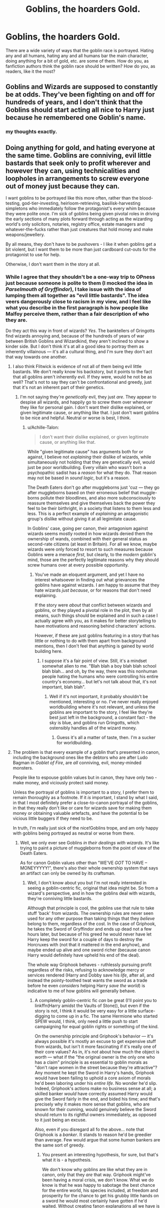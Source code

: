 #+TITLE: Goblins, the hoarders Gold.

* Goblins, the hoarders Gold.
:PROPERTIES:
:Author: Shady-Trees
:Score: 13
:DateUnix: 1509390338.0
:DateShort: 2017-Oct-30
:FlairText: Discussion
:END:
There are a wide variety of ways that the goblin race is portrayed. Hating any and all humans, hating any and all humans bar the main character, doing anything for a bit of gold, etc. are some of them. How do you, as fanfiction authors think the goblin race should be written? How do you, as readers, like it the most?


** Goblins and Wizards are supposed to constantly be at odds. They've been fighting on and off for hundreds of years, and I don't think that the Goblins should start acting all nice to Harry just because he remembered one Goblin's name.
:PROPERTIES:
:Author: Johnsmitish
:Score: 36
:DateUnix: 1509391750.0
:DateShort: 2017-Oct-30
:END:

*** my thoughts exactly.
:PROPERTIES:
:Author: Shady-Trees
:Score: 2
:DateUnix: 1509405138.0
:DateShort: 2017-Oct-31
:END:


** Doing anything for gold, and hating everyone at the same time. Goblins are conniving, evil little bastards that seek only to profit wherever and however they can, using technicalities and loopholes in arrangements to screw everyone out of money just because they can.

I want goblins to be portrayed like this more often, rather than the blood-testing, god-tier-investing, heirloom-retrieving, basilisk-harvesting simpletons who immediately follow the protagonist's every whim because they were polite once. I'm sick of goblins being given pivotal roles in driving the early sections of many plots forward through acting as the wizarding world's only solicitors, notaries, registry office, estate managers and whatever-the-fucks rather than just creatures that hold money and make weapons/jewellery.

By all means, they don't have to be pushovers - I like it when goblins get a bit violent, but I want them to be more than just cardboard cut-outs for the protagonist to use for help.

Otherwise, I don't want them in the story at all.
:PROPERTIES:
:Author: Judge_Knox
:Score: 15
:DateUnix: 1509392020.0
:DateShort: 2017-Oct-30
:END:

*** While I agree that they shouldn't be a one-way trip to OPness just because someone is polite to them (I mocked the idea in /Parselmouth of Gryffindor/), I take issue with the idea of lumping them all together as "evil little bastards". The idea veers dangerously close to racism in my view, and I feel like what you describe in the first paragraph is how people like Malfoy perceive them, rather than a fair description of who they are.

Do they act this way in front of wizards? /Yes/. The banktellers of Gringotts find wizards annoying and, because of the hundreds of years of war between British Goblins and Wizardkind, they aren't inclined to show a kinder side. But I don't think it's at all a good idea to portray them as inherently villainous --- it's all a cultural thing, and I'm sure they don't act that way towards one another.
:PROPERTIES:
:Author: Achille-Talon
:Score: 8
:DateUnix: 1509394058.0
:DateShort: 2017-Oct-30
:END:

**** I also think Flitwick is evidence of not all of them being evil little bastards. We don't really know his backstory, but it points to the fact that all goblins aren't inherently evil. If they were, would he not be as well? That's not to say they can't be confrontational and greedy, just that it's not an inherent part of their genetics.
:PROPERTIES:
:Author: larkscope
:Score: 5
:DateUnix: 1509397579.0
:DateShort: 2017-Oct-31
:END:

***** I'm not saying they're /genetically/ evil, they just /are/. They appear to despise all wizards, and happily go to screw them over whenever they like for personal gain. I don't want their dislike explained, or given legitimate cause, or anything like that. I just don't want goblins to be nice and helpful. Neutral or worse is best, I think.
:PROPERTIES:
:Author: Judge_Knox
:Score: 2
:DateUnix: 1509400842.0
:DateShort: 2017-Oct-31
:END:

****** u/Achille-Talon:
#+begin_quote
  I don't want their dislike explained, or given legitimate cause, or anything like that.
#+end_quote

While "given legitimate cause" has arguments both for or against, I believe not /explaining/ their dislike of wizards, while simultaneously not holding that they are genetically evil, would just be poor worldbuilding. Every villain who wasn't born a psychopathic sadist has a /reason/ for what they do. That reason may not be based in /sound logic/, but it's a reason.

The Death Eaters don't go after muggleborns just 'cuz --- they go after muggleborns based on their erroneous belief that muggle-borns pollute their bloodlines, and also more subconsciously to reassure themselves and give themselves back the power they feel to be their birthright, in a society that listens to them less and less. This is a perfect example of /explaining/ an antagonistic group's dislike without giving it at all legimitate cause.

In Goblins' case, going per canon, their antagonism against wizards seems mostly rooted in how wizards denied them the ownership of wands, combined with their general status as second-rate citizens (at least in Britain). For all we know, maybe wizards were only forced to resort to such measures because Goblins were a menace /first/, but clearly, to the /modern/ goblin's mind, those are the perfectly legitimate reasons why they should screw humans over at every possible opportunity.
:PROPERTIES:
:Author: Achille-Talon
:Score: 4
:DateUnix: 1509403247.0
:DateShort: 2017-Oct-31
:END:

******* You've made an eloquent argument, and yet I have no interest whatsoever in finding out what grievances the goblins have against wizards. I am happy to assume that they hate wizards /just because/, or for reasons that don't need explaining.

If the story were /about/ that conflict between wizards and goblins, or they played a pivotal role in the plot, then by all means, such things should be explained and in such a case I actually agree with you, as it makes for better storytelling to have motivations and reasoning behind characters' actions.

However, if these are just goblins featuring in a story that has little or nothing to do with them apart from background mentions, then I don't feel that anything is gained by world building here.
:PROPERTIES:
:Author: Judge_Knox
:Score: 0
:DateUnix: 1509403577.0
:DateShort: 2017-Oct-31
:END:

******** I suppose it's a fair point of view. Still, it's a mindset somewhat alien to me. "Blah blah a boy blah blah school blah blah... and oh, by the way, there was this nonhuman people hating the humans who were controlling his entire country's economy... but let's not talk about that, it's not important, blah blah".
:PROPERTIES:
:Author: Achille-Talon
:Score: 2
:DateUnix: 1509404300.0
:DateShort: 2017-Oct-31
:END:

********* Well if it's not important, it probably shouldn't be mentioned, interesting or no. I've never really enjoyed worldbuilding where it's not relevant, and unless the goblins are important to the story, I feel like they're best just left in the background, a constant fact - the sky is blue, and goblins run Gringotts, which ostensibly handles all of the wizard money.
:PROPERTIES:
:Author: Judge_Knox
:Score: 1
:DateUnix: 1509404773.0
:DateShort: 2017-Oct-31
:END:

********** Guess it's all a matter of taste, then. I'm a sucker for worldbuilding.
:PROPERTIES:
:Author: Achille-Talon
:Score: 2
:DateUnix: 1509405228.0
:DateShort: 2017-Oct-31
:END:


**** The problem is that every example of a goblin that's presented in canon, including the background ones like the debtors who are after Ludo Bagman in /Goblet of Fire/, are /all/ conniving, evil, money-minded monsters.

People like to espouse goblin values but in canon, they have only two - make money, and viciously protect said money.

Unless the portrayal of goblins is important to a story, I prefer them to remain thoroughly as a footnote. If it /is/ important, I stand by what I said, in that I most definitely prefer a close-to-canon portrayal of the goblins, in that they really don't like or care for wizards save for making them money or obtaining valuable artefacts, and have the potential to be vicious little buggers if they need to be.

In truth, I'm really just sick of the nice!Goblins trope, and am only happy with goblins being portrayed as neutral or worse from there.
:PROPERTIES:
:Author: Judge_Knox
:Score: 4
:DateUnix: 1509400739.0
:DateShort: 2017-Oct-31
:END:

***** Well, we only ever see Goblins /in their dealings with wizards/. It's like trying to paint a picture of muggleborns from the point of view of the Death Eaters.

As for canon Goblin values other than "WE'VE /GOT/ TO HAVE -- MONEYYYYY!", there's also their whole ownership system that says an artifact can only be owned by its craftsman.
:PROPERTIES:
:Author: Achille-Talon
:Score: 6
:DateUnix: 1509402798.0
:DateShort: 2017-Oct-31
:END:

****** Well, I don't know about you but I'm not really interested in seeing a goblin-centric fic, original that idea might be. So from a wizard's perspective, and in how the goblins deal with wizards, they're conniving little bastards.

Although that principle is cool, the goblins use that rule to take stuff 'back' from wizards. The ownership rules are never seen used for any other purpose than taking things that they /believe/ belong to them, regardless of the cost. In the case of Griphook, he takes the Sword of Gryffindor and ends up dead not a few hours later, but because of his greed he would never have let Harry keep the sword for a couple of days to destroy the Horcruxes with (not that it mattered in the end anyhow), and maybe ended up alive and one sword richer (because canon Harry would definitely have upheld his end of the deal).

The whole way Griphook behaves - ruthlessly pursuing profit regardless of the risks, refusing to acknowledge mercy or services rendered (Harry and Dobby save his /life/, after all, and instead the pointy-toothed twat wants the sword as a trade before he even /considers/ helping Harry /save the world/) is indicative to me of how goblins will generally behave.
:PROPERTIES:
:Author: Judge_Knox
:Score: 1
:DateUnix: 1509403282.0
:DateShort: 2017-Oct-31
:END:

******* A completely goblin-centric fic /can/ be great (I'll point you to linkffn(Harry amidst the Vaults of Stone)), but even if the story is not, I think it would be very easy for a little surface-digging to come up in a fic. The same Hermione who started SPEW would, I think, only need a little push to start campaigning for equal goblin rights or something of the kind.

On the ownership principle and Griphook's behavior --- it's always possible it's mostly an excuse to get expensive stuff from wizards, but isn't it more fascinating if it's really one of their core values? As in, it's /not/ about how much the object is /worth/ --- what if the "the original owner is the only one who has a claim" principle is as essential to goblin morals as "don't rape women in the street because they're attractive"? Any moment he kept the Sword in Harry's hands, Griphook would have been failing to uphold a core axiom of morals he'd been laboring under his /entire life/. No wonder he'd slip. Indeed, Griphook's actions make no business sense at all; a skilled banker /would/ have correctly assumed Harry would give the Sword fairly in the end, and bided his time; and that's precisely why it makes more sense that goblins, who are known for their cunning, would genuinely believe the Sword should return to its rightful owners immediately, as opposed to it just being an excuse.

Also, even if you disregard all fo the above... note that Griphook is a /banker/. It stands to reason he'd be greedier than average. Few would argue that some /human/ bankers are the same sort of greedy.
:PROPERTIES:
:Author: Achille-Talon
:Score: 5
:DateUnix: 1509404142.0
:DateShort: 2017-Oct-31
:END:

******** You present an interesting hypothesis, for sure, but that's what it is - a hypothesis.

We don't know why goblins are like what they are in canon, only that they /are/ that way. Griphook might've been having a moral crisis, we don't know. What we do know is that he was happy to sabotage the best chance for the entire world, his species included, at freedom and prosperity for the chance to get his grubby little hands on a sword he would most certainly have gotten if he'd waited. Without creating fanon explanations all we have is a greedy, small-minded, pathetic little bastard who is prepared to let everything go to shit for a piece of shiny metal.

Your explanation might be more interesting or well thought out, but in terms of how I like my goblins represented in stories, I say, /like canon/. As in, like Griphook, Bagman's Debtors, all of them.
:PROPERTIES:
:Author: Judge_Knox
:Score: 2
:DateUnix: 1509404483.0
:DateShort: 2017-Oct-31
:END:


******** [[http://www.fanfiction.net/s/6769957/1/][*/Harry amidst the Vaults of Stone/*]] by [[https://www.fanfiction.net/u/2713680/NothingPretentious][/NothingPretentious/]]

#+begin_quote
  Following the fall of Voldemort, it is up to the Gringotts goblins to carry out the terms of the Potters' will. What will happen when young Harry Potter - halfblood, Parselmouth, curse-scarred, outsider - is raised in the stalagmite city of Underfoot?
#+end_quote

^{/Site/: [[http://www.fanfiction.net/][fanfiction.net]] *|* /Category/: Harry Potter *|* /Rated/: Fiction T *|* /Chapters/: 28 *|* /Words/: 157,245 *|* /Reviews/: 2,101 *|* /Favs/: 3,547 *|* /Follows/: 4,215 *|* /Updated/: 5/24/2013 *|* /Published/: 2/23/2011 *|* /id/: 6769957 *|* /Language/: English *|* /Genre/: Adventure/Fantasy *|* /Characters/: Harry P. *|* /Download/: [[http://www.ff2ebook.com/old/ffn-bot/index.php?id=6769957&source=ff&filetype=epub][EPUB]] or [[http://www.ff2ebook.com/old/ffn-bot/index.php?id=6769957&source=ff&filetype=mobi][MOBI]]}

--------------

*FanfictionBot*^{1.4.0} *|* [[[https://github.com/tusing/reddit-ffn-bot/wiki/Usage][Usage]]] | [[[https://github.com/tusing/reddit-ffn-bot/wiki/Changelog][Changelog]]] | [[[https://github.com/tusing/reddit-ffn-bot/issues/][Issues]]] | [[[https://github.com/tusing/reddit-ffn-bot/][GitHub]]] | [[[https://www.reddit.com/message/compose?to=tusing][Contact]]]

^{/New in this version: Slim recommendations using/ ffnbot!slim! /Thread recommendations using/ linksub(thread_id)!}
:PROPERTIES:
:Author: FanfictionBot
:Score: 1
:DateUnix: 1509404147.0
:DateShort: 2017-Oct-31
:END:


** linkffn(Harry amidst the Vaults of Stone)'s worldbuilding of inner, non-wizard-related Goblin culture is so good it has become my go-to headcanon. As for their dealings with wizards, I think the banktellers of Gringotts, for the most part, are annoyed at wizards' inefficiency. There is no one on Earth more obnoxious to the typical goblin's mind than Minister Fudge --- fussy, bumbling and never getting anything done. The Gringotts employee, above all, strive to be practical, no-nonsense and efficient in their work.

This annoyance at how slow wizards are, together with the patronizing, racist attitude a lot of the purebloodists show to them, is an explosive combo that makes most of the banktellers grouchy and cutting in their dealings with wizards. Politeness /certainly/ isn't going to get you anywhere with them, because it's only more useless babbling that wastes their valuable time.

Goblins, of course, play their part in the constant misunderstandings between them and wizards --- though their leaders might not be, a lot of goblin workers are just as racist against humans than wizards are against them.

All this being said, they keep working with wizards because #1 wizards have all the gold, and #2 it's the best they can do to avoid complete genocide at their hands anyway. In light of Option One, yes, goblins would do just about everything for some more gold, and combined with #2 this means that they are willing to dabble in illegality off-the-books if it means more gold at the stupid wizards' expense.

Goblins are /not/ warlike, rough though they may appear. Their culture is built around craftsmanship, and fiercely defending the products of their craft once they are done. Their dragons and axes and Dark Goblin guards are all born of their almost Scrooge-McDuck-like, paranoid need to defend their possessions against any attackers or thieves --- not a holdover from ancient warrior ways.

*Not every Goblin works in Gringotts*. Though a vast majority of the British population does, there are, of course, indepenant goblin workers who farm or some such.
:PROPERTIES:
:Author: Achille-Talon
:Score: 7
:DateUnix: 1509394410.0
:DateShort: 2017-Oct-30
:END:

*** [[http://www.fanfiction.net/s/6769957/1/][*/Harry amidst the Vaults of Stone/*]] by [[https://www.fanfiction.net/u/2713680/NothingPretentious][/NothingPretentious/]]

#+begin_quote
  Following the fall of Voldemort, it is up to the Gringotts goblins to carry out the terms of the Potters' will. What will happen when young Harry Potter - halfblood, Parselmouth, curse-scarred, outsider - is raised in the stalagmite city of Underfoot?
#+end_quote

^{/Site/: [[http://www.fanfiction.net/][fanfiction.net]] *|* /Category/: Harry Potter *|* /Rated/: Fiction T *|* /Chapters/: 28 *|* /Words/: 157,245 *|* /Reviews/: 2,101 *|* /Favs/: 3,547 *|* /Follows/: 4,215 *|* /Updated/: 5/24/2013 *|* /Published/: 2/23/2011 *|* /id/: 6769957 *|* /Language/: English *|* /Genre/: Adventure/Fantasy *|* /Characters/: Harry P. *|* /Download/: [[http://www.ff2ebook.com/old/ffn-bot/index.php?id=6769957&source=ff&filetype=epub][EPUB]] or [[http://www.ff2ebook.com/old/ffn-bot/index.php?id=6769957&source=ff&filetype=mobi][MOBI]]}

--------------

*FanfictionBot*^{1.4.0} *|* [[[https://github.com/tusing/reddit-ffn-bot/wiki/Usage][Usage]]] | [[[https://github.com/tusing/reddit-ffn-bot/wiki/Changelog][Changelog]]] | [[[https://github.com/tusing/reddit-ffn-bot/issues/][Issues]]] | [[[https://github.com/tusing/reddit-ffn-bot/][GitHub]]] | [[[https://www.reddit.com/message/compose?to=tusing][Contact]]]

^{/New in this version: Slim recommendations using/ ffnbot!slim! /Thread recommendations using/ linksub(thread_id)!}
:PROPERTIES:
:Author: FanfictionBot
:Score: 1
:DateUnix: 1509394451.0
:DateShort: 2017-Oct-30
:END:


** It wouldn't fit in a serious fic, but I think it would be absolutely hilarious to take the resemblance between goblins and certain Jewish stereotypes and turn it up to 11. Goblin bar mitzvahs, goblin seders, goblins dropping gratuitous Yiddish expressions, etc.
:PROPERTIES:
:Author: VenditatioDelendaEst
:Score: 8
:DateUnix: 1509397166.0
:DateShort: 2017-Oct-31
:END:

*** That sounds like a pre Orville Seth McFarlane joke.
:PROPERTIES:
:Author: pornomancer90
:Score: 5
:DateUnix: 1509415891.0
:DateShort: 2017-Oct-31
:END:


** They shouldn't be short humans. That to me is really important. They shouldn't have the same aims and goals. They don't have to have the same values. We know they rebel but we don't know why. Some people will say that they are oppressed but what if they just have a natural bloodlust? What if they have long lives and rebellions are their way of population control? Why do they have to hate humans to want to kill them, to have the rebellions?
:PROPERTIES:
:Author: herO_wraith
:Score: 6
:DateUnix: 1509394877.0
:DateShort: 2017-Oct-30
:END:

*** u/Achille-Talon:
#+begin_quote
  Some people will say that they are oppressed but what if they just have a natural bloodlust? What if they have long lives and rebellions are their way of population control?
#+end_quote

Both options, while interesting in a /Twillight Zone/ kind of way, are, I think, way too dark for the Potterverse. An entire species of sapient, feeling beings who are just evil at birth is just... an /extremely/ dark and depressing concept that, to me, doesn't fit the series at all.
:PROPERTIES:
:Author: Achille-Talon
:Score: 6
:DateUnix: 1509403419.0
:DateShort: 2017-Oct-31
:END:

**** I think that depends entirely on how the author handles it. Having the urges doesn't mean that they have to act on them but it might explain their hostility. The whole Potterverse is twisted and dark beneath a layer of whimsical. The Minister has the power to make people disappear off to Azakaban because they want to appear to be doing something. Sirius didn't get a trial. Harry was tortured by a person high up in the Ministry. The most popular sport involves smashing leather clad balls of iron at each other. They set up kids fighting dragons as a spectacle of entertainment and had them somehow compelled to compete no matter what. Every single one of them carries a tool that is capable of destruction. Your identity can be stolen with a few hairs or drops of blood. Your deceased family's bodies can be raised from the dead by a dark wizard and made to maul you apart. If you look, the Potterverse is terrifying.
:PROPERTIES:
:Author: herO_wraith
:Score: 3
:DateUnix: 1509407581.0
:DateShort: 2017-Oct-31
:END:

***** I mean, sure, it's possible to look at it this way, but... that's really not how I /like/ to look at it.
:PROPERTIES:
:Author: Achille-Talon
:Score: 1
:DateUnix: 1509443642.0
:DateShort: 2017-Oct-31
:END:


**** With the first comment, I take it as they like fighting , Like the goku and the sayajin race in DBZ
:PROPERTIES:
:Author: KingPyroMage
:Score: 2
:DateUnix: 1509404999.0
:DateShort: 2017-Oct-31
:END:


** I really like their portrayal in linkffn(sympathetic properties)

In my own fic I'm having trouble pinning down their motivations and suchlike in my worldbuilding.
:PROPERTIES:
:Author: SteamAngel
:Score: 2
:DateUnix: 1509404897.0
:DateShort: 2017-Oct-31
:END:

*** [[http://www.fanfiction.net/s/10914042/1/][*/Sympathetic Properties/*]] by [[https://www.fanfiction.net/u/3728319/Mr-Norrell][/Mr Norrell/]]

#+begin_quote
  Having been treated as a servant his entire life, Harry is more sympathetic when Dobby arrives, avoiding Vernon's wrath and gaining a bit of freedom. That freedom changes his summer, his life, and the world forever. A very long character-driven story that likes to play with canon. (Now at Hogwarts)
#+end_quote

^{/Site/: [[http://www.fanfiction.net/][fanfiction.net]] *|* /Category/: Harry Potter *|* /Rated/: Fiction T *|* /Chapters/: 38 *|* /Words/: 515,619 *|* /Reviews/: 2,869 *|* /Favs/: 3,863 *|* /Follows/: 5,386 *|* /Updated/: 10/23 *|* /Published/: 12/24/2014 *|* /id/: 10914042 *|* /Language/: English *|* /Genre/: Drama/Humor *|* /Characters/: <Harry P., Hermione G.> *|* /Download/: [[http://www.ff2ebook.com/old/ffn-bot/index.php?id=10914042&source=ff&filetype=epub][EPUB]] or [[http://www.ff2ebook.com/old/ffn-bot/index.php?id=10914042&source=ff&filetype=mobi][MOBI]]}

--------------

*FanfictionBot*^{1.4.0} *|* [[[https://github.com/tusing/reddit-ffn-bot/wiki/Usage][Usage]]] | [[[https://github.com/tusing/reddit-ffn-bot/wiki/Changelog][Changelog]]] | [[[https://github.com/tusing/reddit-ffn-bot/issues/][Issues]]] | [[[https://github.com/tusing/reddit-ffn-bot/][GitHub]]] | [[[https://www.reddit.com/message/compose?to=tusing][Contact]]]

^{/New in this version: Slim recommendations using/ ffnbot!slim! /Thread recommendations using/ linksub(thread_id)!}
:PROPERTIES:
:Author: FanfictionBot
:Score: 1
:DateUnix: 1509404909.0
:DateShort: 2017-Oct-31
:END:


** Paraphrasing from someone much smarter than I am:

Deep underground, the Goblin people have records that go back to when most of the other races were learning about fire...the racial memory of the Goblins extends to days beyond reckoning. At least, beyond reckoning to anyone who isn't a Goblin. Goblins keep their records chiseled into stone and preserved for all time with mystical might. While the spellbooks of the Wizards eventually crumble into dust, the Ledgers of the Goblins will stand in mute testament to their triumphs and failures for as long as day follows night and night follows day.

The Ledgers of the Goblins measure in exact terms the location of all the cool things that the Goblin people have found, they give tips for dealing with problems that Goblins have overcome in the past, and they record in excruciating detail every bad thing that anyone has ever done to the Goblin race. The fact that sometimes humans commit atrocities against Goblins means that each and every Goblin child grows up reared on vivid and gory stories of generations of conflicts with humans -- and humans really don't. From the human perspective... nothing is happening at all. Even Wizards -- who are, unlike muggles, currently aware of the Goblin people -- don't live nearly as long as Goblins do, and that means that they don't have an ongoing war with Goblins on any timescale that they can appreciate.

This discontinuity leads to Goblins being much better at the eternal war they are fighting with the humans than their opponents. That's because no-one else really has the perspective to see that it is an ongoing conflict... really, the Goblins keep winning because they are the only ones playing.

So life is pretty weird for a Goblin. As a Goblin, you know that you are in an eternal struggle with the Wizards, and humans in general, really. You also know that several times in your life, Wizards are going to behave towards the Goblin people as if nothing was wrong and have flourishing trade relations instead. But you also know that once every couple of Wizard generations (which is to say, several times in your life, if you happen to be a Goblin) some warlord or bureaucrat is going to arise and send hordes of Wizards to destroy your family. So if Goblins come off as being intolerant jerks, that's why.
:PROPERTIES:
:Author: Subrosian_Smithy
:Score: 1
:DateUnix: 1509419286.0
:DateShort: 2017-Oct-31
:END:


** I honestly love stories where they are fucked, as I cannot comprehend a good goblin. "Lucky Harry" was one where the goblins got fucked when Harry discovered that they still practiced their love for human meat.
:PROPERTIES:
:Author: Edocsiru
:Score: 1
:DateUnix: 1509445923.0
:DateShort: 2017-Oct-31
:END:
